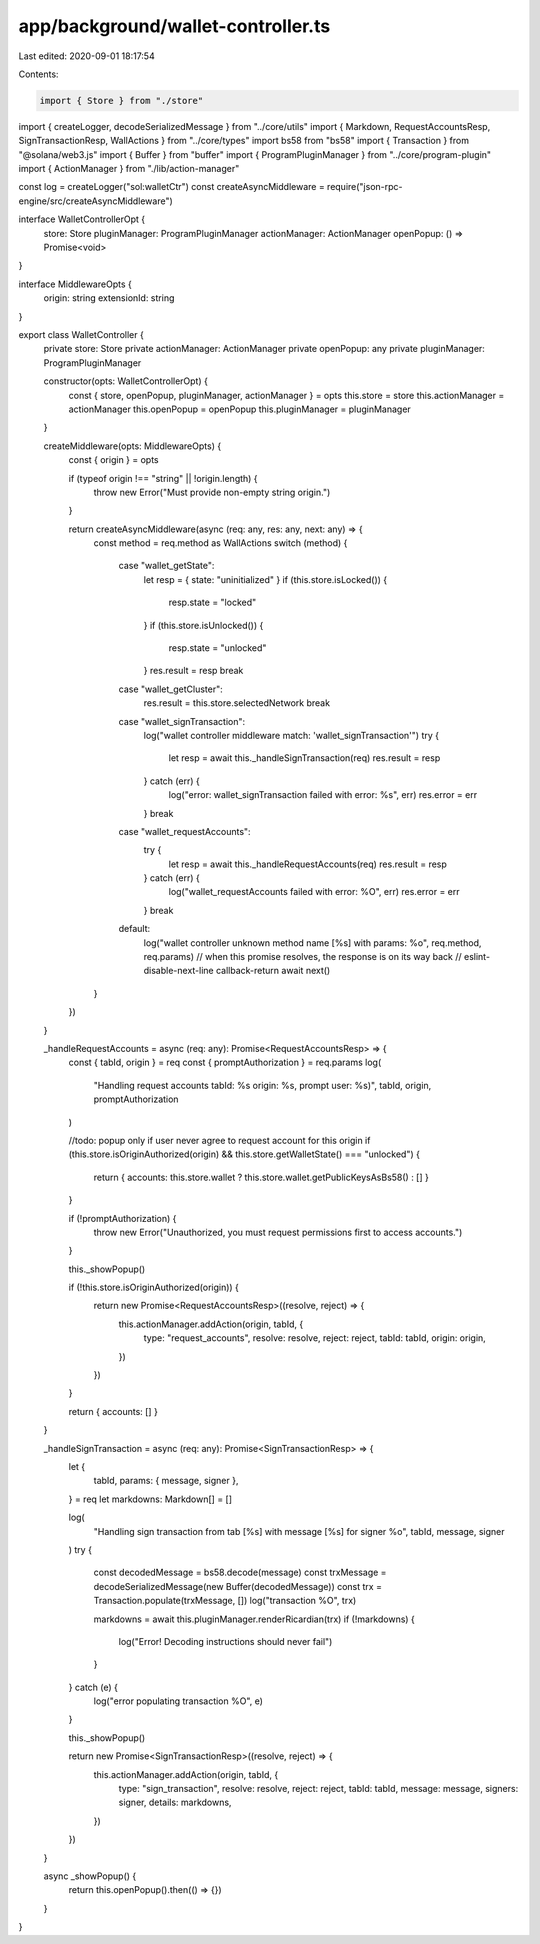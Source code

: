 app/background/wallet-controller.ts
===================================

Last edited: 2020-09-01 18:17:54

Contents:

.. code-block:: ts

    import { Store } from "./store"
import { createLogger, decodeSerializedMessage } from "../core/utils"
import { Markdown, RequestAccountsResp, SignTransactionResp, WallActions } from "../core/types"
import bs58 from "bs58"
import { Transaction } from "@solana/web3.js"
import { Buffer } from "buffer"
import { ProgramPluginManager } from "../core/program-plugin"
import { ActionManager } from "./lib/action-manager"

const log = createLogger("sol:walletCtr")
const createAsyncMiddleware = require("json-rpc-engine/src/createAsyncMiddleware")

interface WalletControllerOpt {
  store: Store
  pluginManager: ProgramPluginManager
  actionManager: ActionManager
  openPopup: () => Promise<void>
}

interface MiddlewareOpts {
  origin: string
  extensionId: string
}

export class WalletController {
  private store: Store
  private actionManager: ActionManager
  private openPopup: any
  private pluginManager: ProgramPluginManager

  constructor(opts: WalletControllerOpt) {
    const { store, openPopup, pluginManager, actionManager } = opts
    this.store = store
    this.actionManager = actionManager
    this.openPopup = openPopup
    this.pluginManager = pluginManager
  }

  createMiddleware(opts: MiddlewareOpts) {
    const { origin } = opts

    if (typeof origin !== "string" || !origin.length) {
      throw new Error("Must provide non-empty string origin.")
    }

    return createAsyncMiddleware(async (req: any, res: any, next: any) => {
      const method = req.method as WallActions
      switch (method) {
        case "wallet_getState":
          let resp = { state: "uninitialized" }
          if (this.store.isLocked()) {
            resp.state = "locked"
          }
          if (this.store.isUnlocked()) {
            resp.state = "unlocked"
          }
          res.result = resp
          break
        case "wallet_getCluster":
          res.result = this.store.selectedNetwork
          break
        case "wallet_signTransaction":
          log("wallet controller middleware match: 'wallet_signTransaction'")
          try {
            let resp = await this._handleSignTransaction(req)
            res.result = resp
          } catch (err) {
            log("error: wallet_signTransaction failed  with error: %s", err)
            res.error = err
          }
          break
        case "wallet_requestAccounts":
          try {
            let resp = await this._handleRequestAccounts(req)
            res.result = resp
          } catch (err) {
            log("wallet_requestAccounts failed  with error: %O", err)
            res.error = err
          }
          break
        default:
          log("wallet controller unknown method name [%s] with params: %o", req.method, req.params)
          // when this promise resolves, the response is on its way back
          // eslint-disable-next-line callback-return
          await next()
      }
    })
  }

  _handleRequestAccounts = async (req: any): Promise<RequestAccountsResp> => {
    const { tabId, origin } = req
    const { promptAuthorization } = req.params
    log(
      "Handling request accounts tabId: %s origin: %s, prompt user: %s)",
      tabId,
      origin,
      promptAuthorization
    )

    //todo: popup only if user never agree to request account for this origin
    if (this.store.isOriginAuthorized(origin) && this.store.getWalletState() === "unlocked") {
      return { accounts: this.store.wallet ? this.store.wallet.getPublicKeysAsBs58() : [] }
    }

    if (!promptAuthorization) {
      throw new Error("Unauthorized, you must request permissions first to access accounts.")
    }

    this._showPopup()

    if (!this.store.isOriginAuthorized(origin)) {
      return new Promise<RequestAccountsResp>((resolve, reject) => {
        this.actionManager.addAction(origin, tabId, {
          type: "request_accounts",
          resolve: resolve,
          reject: reject,
          tabId: tabId,
          origin: origin,
        })
      })
    }

    return { accounts: [] }
  }

  _handleSignTransaction = async (req: any): Promise<SignTransactionResp> => {
    let {
      tabId,
      params: { message, signer },
    } = req
    let markdowns: Markdown[] = []

    log(
      "Handling sign transaction from tab [%s] with message [%s] for signer %o",
      tabId,
      message,
      signer
    )
    try {
      const decodedMessage = bs58.decode(message)
      const trxMessage = decodeSerializedMessage(new Buffer(decodedMessage))
      const trx = Transaction.populate(trxMessage, [])
      log("transaction %O", trx)

      markdowns = await this.pluginManager.renderRicardian(trx)
      if (!markdowns) {
        log("Error! Decoding instructions should never fail")
      }
    } catch (e) {
      log("error populating transaction %O", e)
    }

    this._showPopup()

    return new Promise<SignTransactionResp>((resolve, reject) => {
      this.actionManager.addAction(origin, tabId, {
        type: "sign_transaction",
        resolve: resolve,
        reject: reject,
        tabId: tabId,
        message: message,
        signers: signer,
        details: markdowns,
      })
    })
  }

  async _showPopup() {
    return this.openPopup().then(() => {})
  }
}


